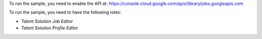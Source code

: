 To run the sample, you need to enable the API at: https://console.cloud.google.com/apis/library/jobs.googleapis.com

To run the sample, you need to have the following roles:

* `Talent Solution Job Editor`
* `Talent Solution Profile Editor`
